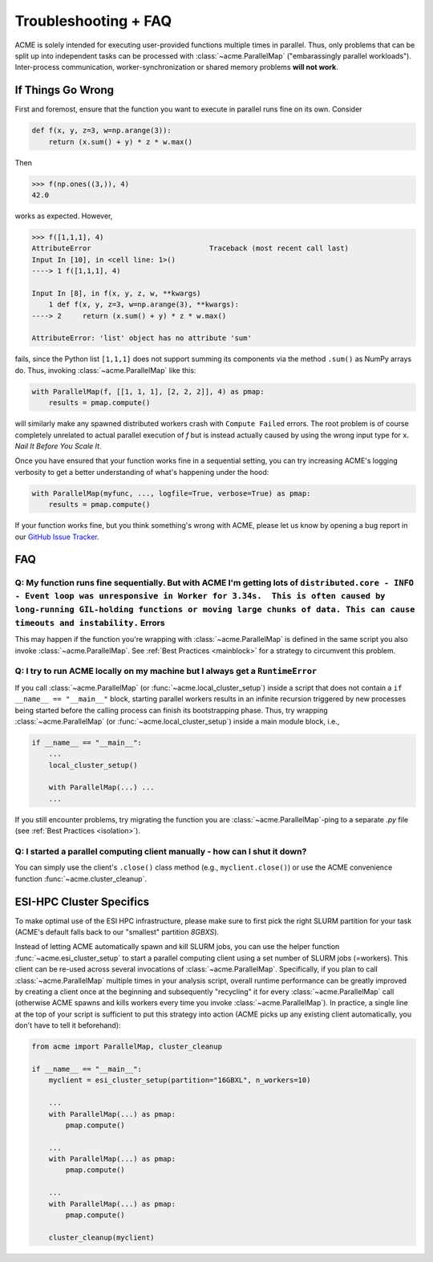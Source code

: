.. Copyright © 2025 Ernst Strüngmann Institute (ESI) for Neuroscience
.. in Cooperation with Max Planck Society

.. SPDX-License-Identifier: CC-BY-NC-SA-1.0

Troubleshooting + FAQ
======================
ACME is solely intended for executing user-provided functions multiple
times in parallel. Thus, only problems that can be split up into
independent tasks can be processed with :class:`~acme.ParallelMap` ("embarassingly parallel workloads").
Inter-process communication, worker-synchronization or shared memory
problems **will not work**.

If Things Go Wrong
^^^^^^^^^^^^^^^^^^
First and foremost, ensure that the function you want to execute in parallel
runs fine on its own. Consider

.. code-block:: python

    def f(x, y, z=3, w=np.arange(3)):
        return (x.sum() + y) * z * w.max()

Then

.. code-block:: python

    >>> f(np.ones((3,)), 4)
    42.0

works as expected. However,

.. code-block:: python

    >>> f([1,1,1], 4)
    AttributeError                            Traceback (most recent call last)
    Input In [10], in <cell line: 1>()
    ----> 1 f([1,1,1], 4)

    Input In [8], in f(x, y, z, w, **kwargs)
        1 def f(x, y, z=3, w=np.arange(3), **kwargs):
    ----> 2     return (x.sum() + y) * z * w.max()

    AttributeError: 'list' object has no attribute 'sum'

fails, since the Python list ``[1,1,1]`` does not support summing its components via
the method ``.sum()`` as NumPy arrays do. Thus, invoking :class:`~acme.ParallelMap` like this:

.. code-block:: python

    with ParallelMap(f, [[1, 1, 1], [2, 2, 2]], 4) as pmap:
        results = pmap.compute()

will similarly make any spawned distributed workers crash with ``Compute Failed``
errors. The root problem is of course completely unrelated to actual parallel
execution of `f` but is instead actually caused by using the wrong input type for ``x``.
*Nail It Before You Scale It*.

Once you have ensured that your function works fine in a sequential setting,
you can try increasing ACME's logging verbosity to get a better understanding
of what's happening under the hood:

.. code-block:: python

    with ParallelMap(myfunc, ..., logfile=True, verbose=True) as pmap:
        results = pmap.compute()

If your function works fine, but you think something's wrong with ACME,
please let us know by opening a bug report in our
`GitHub Issue Tracker <https://github.com/esi-neuroscience/acme/issues>`_.

FAQ
^^^

Q: My function runs fine sequentially. But with ACME I'm getting lots of ``distributed.core - INFO - Event loop was unresponsive in Worker for 3.34s.  This is often caused by long-running GIL-holding functions or moving large chunks of data. This can cause timeouts and instability.`` Errors
***************************************************************************************************************************************************************************************************************************************************************************************************
This may happen if the function you're wrapping with :class:`~acme.ParallelMap` is defined
in the same script you also invoke :class:`~acme.ParallelMap`. See :ref:`Best Practices <mainblock>` for
a strategy to circumvent this problem.

Q: I try to run ACME locally on my machine but I always get a ``RuntimeError``
******************************************************************************
If you call :class:`~acme.ParallelMap` (or :func:`~acme.local_cluster_setup`) inside a script that does not
contain a ``if __name__ == "__main__"`` block, starting parallel workers results
in an infinite recursion triggered by new processes being started before the calling
process can finish its bootstrapping phase. Thus, try wrapping :class:`~acme.ParallelMap`
(or :func:`~acme.local_cluster_setup`) inside a main module block, i.e.,

.. code-block:: python

    if __name__ == "__main__":
        ...
        local_cluster_setup()

        with ParallelMap(...) ...
        ...

If you still encounter problems, try migrating the function you are :class:`~acme.ParallelMap`-ping
to a separate `.py` file (see :ref:`Best Practices <isolation>`).

Q: I started a parallel computing client manually - how can I shut it down?
***************************************************************************
You can simply use the client's ``.close()`` class method (e.g., ``myclient.close()``)
or use the ACME convenience function :func:`~acme.cluster_cleanup`.


ESI-HPC Cluster Specifics
^^^^^^^^^^^^^^^^^^^^^^^^^
To make optimal use of the ESI HPC infrastructure, please make sure to first
pick the right SLURM partition for your task (ACME's default falls back to
our "smallest" partition `8GBXS`).

Instead of letting ACME automatically spawn and kill SLURM jobs, you can use
the helper function :func:`~acme.esi_cluster_setup` to start a parallel computing client
using a set number of SLURM jobs (=workers). This client can be re-used across
several invocations of :class:`~acme.ParallelMap`. Specifically, if you plan to call :class:`~acme.ParallelMap`
multiple times in your analysis script, overall runtime performance can be greatly improved
by creating a client once at the beginning and subsequently "recycling" it for every
:class:`~acme.ParallelMap` call (otherwise ACME spawns and kills workers every time you invoke
:class:`~acme.ParallelMap`). In practice, a single line at the top of your script is sufficient
to put this strategy into action (ACME picks up any existing client automatically,
you don't have to tell it beforehand):

.. code-block:: python

    from acme import ParallelMap, cluster_cleanup

    if __name__ == "__main__":
        myclient = esi_cluster_setup(partition="16GBXL", n_workers=10)

        ...
        with ParallelMap(...) as pmap:
            pmap.compute()

        ...
        with ParallelMap(...) as pmap:
            pmap.compute()

        ...
        with ParallelMap(...) as pmap:
            pmap.compute()

        cluster_cleanup(myclient)
